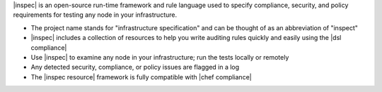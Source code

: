 .. The contents of this file are included in multiple topics.
.. This file should not be changed in a way that hinders its ability to appear in multiple documentation sets.


|inspec| is an open-source run-time framework and rule language used to specify compliance, security, and policy requirements for testing any node in your infrastructure.

* The project name stands for "infrastructure specification" and can be thought of as an abbreviation of "inspect"
* |inspec| includes a collection of resources to help you write auditing rules quickly and easily using the |dsl compliance|
* Use |inspec| to examine any node in your infrastructure; run the tests locally or remotely
* Any detected security, compliance, or policy issues are flagged in a log
* The |inspec resource| framework is fully compatible with |chef compliance|
